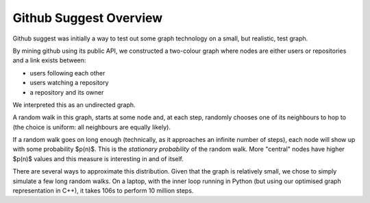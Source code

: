 =======================
Github Suggest Overview
=======================

Github suggest was initially a way to test out some graph technology on a
small, but realistic, test graph.

By mining github using its public API, we constructed a two-colour graph where
nodes are either users or repositories and a link exists between:

- users following each other
- users watching a repository
- a repository and its owner

We interpreted this as an undirected graph.

A random walk in this graph, starts at some node and, at each step, randomly
chooses one of its neighbours to hop to (the choice is uniform: all neighbours
are equally likely).

If a random walk goes on long enough (technically, as it approaches an infinite
number of steps), each node will show up with some probability $p(n)$. This is
the *stationary probability* of the random walk. More "central" nodes have
higher $p(n)$ values and this measure is interesting in and of itself.

There are several ways to approximate this distribution. Given that the graph
is relatively small, we chose to simply simulate a few long random walks. On a
laptop, with the inner loop running in Python (but using our optimised graph
representation in C++), it takes 106s to perform 10 million steps.



